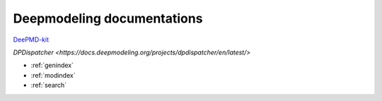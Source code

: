 ==========================
Deepmodeling documentations
==========================

`DeePMD-kit <https://docs.deepmodeling.org/projects/deepmd/en/latest/>`_

`DPDispatcher <https://docs.deepmodeling.org/projects/dpdispatcher/en/latest/>`


* :ref:`genindex`
* :ref:`modindex`
* :ref:`search`

.. _feedback: 
.. _affiliated packages: 
